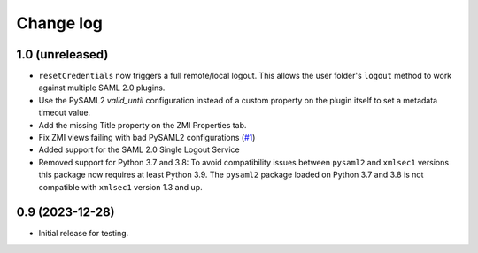 Change log
==========

1.0 (unreleased)
----------------

- ``resetCredentials`` now triggers a full remote/local logout.
  This allows the user folder's ``logout`` method to work against
  multiple SAML 2.0 plugins.

- Use the PySAML2 `valid_until` configuration instead of a custom property
  on the plugin itself to set a metadata timeout value.

- Add the missing Title property on the ZMI Properties tab.

- Fix ZMI views failing with bad PySAML2 configurations
  (`#1 <https://github.com/dataflake/Products.SAML2Plugins/issues/1>`_)

- Added support for the SAML 2.0 Single Logout Service

- Removed support for Python 3.7 and 3.8:
  To avoid compatibility issues between ``pysaml2`` and ``xmlsec1`` versions
  this package now requires at least Python 3.9. The ``pysaml2`` package loaded
  on Python 3.7 and 3.8 is not compatible with ``xmlsec1`` version 1.3 and up.


0.9 (2023-12-28)
----------------

- Initial release for testing.
